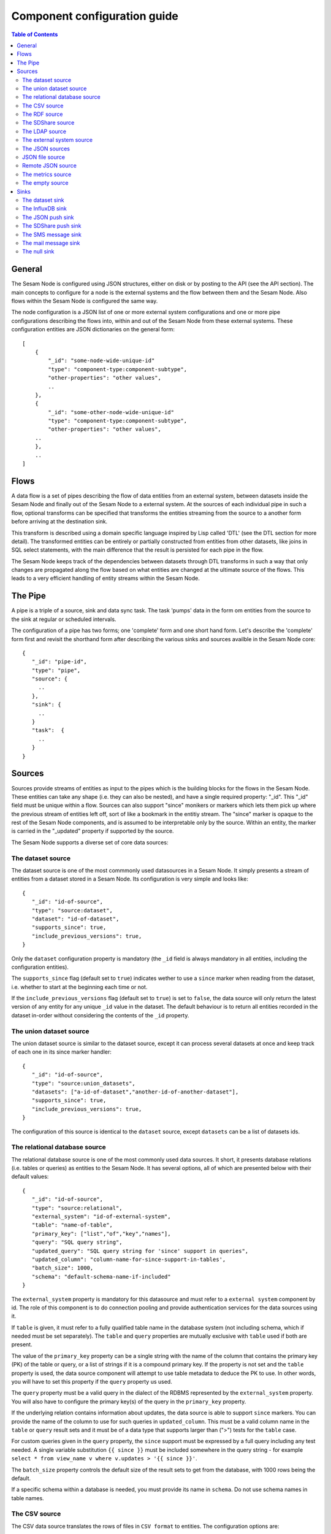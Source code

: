 
=============================
Component configuration guide
=============================


.. contents:: Table of Contents


General
=======

The Sesam Node is configured using JSON structures, either on disk or by posting to the API (see the API section). The main
concepts to configure for a node is the external systems and the flow between them and the Sesam Node. Also flows within
the Sesam Node is configured the same way.

The node configuration is a JSON list of one or more external system configurations and one or more pipe configurations describing
the flows into, within and out of the Sesam Node from these external systems. These configuration entities are JSON dictionaries
on the general form:

::

    [
        {
            "_id": "some-node-wide-unique-id"
            "type": "component-type:component-subtype",
            "other-properties": "other values",
            ..
        },
        {
            "_id": "some-other-node-wide-unique-id"
            "type": "component-type:component-subtype",
            "other-properties": "other values",
        ..
        },
        ..
    ]


Flows
=====

A data flow is a set of pipes describing the flow of data entities from an external system, between datasets inside
the Sesam Node and finally out of the Sesam Node to a external system. At the sources of each individual pipe in such a flow,
optional transforms can be specified that transforms the entities streaming from the source to a another form
before arriving at the destination sink.

This transform is described using a domain specific language inspired by Lisp called 'DTL' (see the DTL section for
more detail). The transformed entities can be entirely or partially constructed from entities from other datasets,
like joins in SQL select statements, with the main difference that the result is persisted for each pipe in the flow.

The Sesam Node keeps track of the dependencies between datasets through DTL transforms in such a way that only changes
are propagated along the flow based on what entities are changed at the ultimate source of the flows. This leads to
a very efficient handling of entity streams within the Sesam Node.

The Pipe
========

A pipe is a triple of a source, sink and data sync task. The task 'pumps' data in the form om entities from the source
to the sink at regular or scheduled intervals.

The configuration of a pipe has two forms; one 'complete' form and one short hand form. Let's describe the 'complete'
form first and revisit the shorthand form after describing the various sinks and sources availble in the Sesam Node core:

::

    {
       "_id": "pipe-id",
       "type": "pipe",
       "source": {
         ..
       },
       "sink": {
         ..
       }
       "task":  {
         ..
       }
    }

Sources
=======

Sources provide streams of entities as input to the pipes which is the building blocks for the flows in the Sesam Node. These entities can take
any shape (i.e. they can also be nested), and have a single required property: "_id". This "_id" field must be unique within a flow.
Sources can also support "since" monikers or markers which lets them pick up where the previous stream of entities left off, sort
of like a bookmark in the entitiy stream. The "since" marker is opaque to the rest of the Sesam Node components, and is assumed
to be interpretable only by the source. Within an entity, the marker is carried in the "_updated" property if supported
by the source.

The Sesam Node supports a diverse set of core data sources:

The dataset source
------------------

The dataset source is one of the most commmonly used datasources in a Sesam Node. It simply presents a stream of entities from a
dataset stored in a Sesam Node. Its configuration is very simple and looks like:

::

    {
       "_id": "id-of-source",
       "type": "source:dataset",
       "dataset": "id-of-dataset",
       "supports_since": true,
       "include_previous_versions": true,
    }

Only the ``dataset`` configuration property is mandatory (the ``_id`` field is always mandatory in all entities, including
the configuration entities).

The ``supports_since`` flag (default set to ``true``) indicates wether to use a ``since`` marker when reading from the dataset,
i.e. whether to start at the beginning each time or not.

If the ``include_previous_versions`` flag (default set to ``true``) is set to ``false``, the data source will only return the
latest version of any entity for any unique ``_id`` value in the dataset. The default behaviour is to return all entities
recorded in the dataset in-order without considering the contents of the ``_id`` property.

The union dataset source
------------------------

The union dataset source is similar to the dataset source, except it can process several datasets at once and keep
track of each one in its since marker handler:

::

    {
       "_id": "id-of-source",
       "type": "source:union_datasets",
       "datasets": ["a-id-of-dataset","another-id-of-another-dataset"],
       "supports_since": true,
       "include_previous_versions": true,
    }

The configuration of this source is identical to the ``dataset`` source, except ``datasets`` can be a list of datasets ids.

The relational database source
------------------------------

The relational database source is one of the most commonly used data sources. It short, it presents database relations
(i.e. tables or queries) as entities to the Sesam Node. It has several options, all of which are presented below with
their default values:

::

    {
       "_id": "id-of-source",
       "type": "source:relational",
       "external_system": "id-of-external-system",
       "table": "name-of-table",
       "primary_key": ["list","of","key","names"],
       "query": "SQL query string",
       "updated_query": "SQL query string for 'since' support in queries",
       "updated_column": "column-name-for-since-support-in-tables',
       "batch_size": 1000,
       "schema": "default-schema-name-if-included"
    }

The ``external_system`` property is mandatory for this datasource and must refer to a ``external system`` component by id.
The role of this component is to do connection pooling and provide authentication services for the data sources using it.

If ``table`` is given, it must refer to a fully qualified table name in the database system (not including schema, which if
needed must be set separately). The ``table`` and ``query`` properties are mutually exclusive with ``table`` used if both are
present.

The value of the ``primary_key`` property can be a single string with the name of the
column that contains the primary key (PK) of the table or query, or a list of strings if it is a compound primary key. If
the property is not set and the ``table`` property is used, the data source component will attempt to use table metadata
to deduce the PK to use. In other words, you will have to set this property if the ``query`` property us used.

The ``query`` property must be a valid query in the dialect of the RDBMS represented by the ``external_system`` property.
You will also have to configure the primary key(s) of the query in the ``primary_key`` property.

If the underlying relation contains information about updates, the data source is able to support ``since`` markers. You
can provide the name of the column to use for such queries in ``updated_column``. This must be a valid column name in the
``table`` or ``query`` result sets and it must be of a data type that supports larger than (">") tests for the ``table`` case.

For custom queries given in the ``query`` property, the ``since`` support must be expressed by a full query including any
test needed. A single variable substitution ``{{ since }}`` must be included somewhere in the query string - for example
``select * from view_name v where v.updates > '{{ since }}'``.

The ``batch_size`` property controls the default size of the result sets to get from the database, with 1000 rows being
the default.

If a specific schema within a database is needed, you must provide its name in ``schema``. Do not use schema names in
table names.


The CSV source
--------------

The CSV data source translates the rows of files in ``CSV format`` to entities. The configuration options are:

::

    {
       "_id": "source-id-here",
       "type": "source:csv",
       "filename": "path-to-file",
       "has_header": true,
       "field_names": ["mappings","from","columns","to","properties"],
       "auto_dialect": true,
       "dialect": "excel",
       "encoding": "utf-8",
       "id_field": "what-column-name-to-use-as-id",
       "delimiter": ","
    }

The ``filename`` property is mandatory and must refer to a file in CSV format that exists.

``has_header`` (default ``true``) is a flag that indicates to the source that the first row in the CSV file contains the
names of the columns.

The contents of ``field_names``, if given, is the names of the columns. It takes precedence over the header in the CSV file
if present.

``auto_dialect`` is a flag that hints to the source that it should try to guess the dialect of the CSV file on its own.

``dialect`` is a string property that encodes what type of CSV file the file is. This is basically presets of the other properties.
The recognised values are ``"excel"``, ``"escaped"``, ``"excel-tab"`` and ``"singlequote"``. TODO: explain what they mean.

``id_field`` is a string property containing the name of the column to use as ``_id`` in the generated entities.

``delimiter`` is a string property with the character to use as the CSV delimiter (comma i.e. ``","`` by default)

The RDF source
--------------

The RDF data source is able to read data in ``RDF NTriples``, ``Turtle`` or ``RDF/XML`` format and turn this into entities.
It will transform triples on the form ``<subject> <predicate> "value"`` into entities on the form:

::

    {
        "_id": "<subject>",
        "<predicate>": "value",
        ..
    }

The configuration snippet for the RDF data source is:

::

    {
        "_id": "source-id-here",
        "type": "source:rdf",
        "filename": "path-to-file-here",
        "format": "nt-ttl-or-xml"
    }

``filename`` is the full path to a ``RDF`` file to load - it can contain multiple subjects (with ``blank node`` hierarchies) and
each unique non-blank subject will result in a single root entity.

``format`` is a string property with the following recongnised values: ``"nt"`` for ``NTriples``, ``"ttl"`` for ``Turtle`` form or ``"xml"``
for ``RDF/XML`` files.

The SDShare source
------------------

The SDShare data source can read ``RDF`` from ``ATOM feeds`` after the ``SDShare specification`` (http://sdshare.org). It has
the following properties:

::

    {
       "_id": "data-source-id",
        "type": "source:sdshare",
        "sdshare_server": "url-to-sdshare-http-server",
        "provider_id": "the-id-of-the-sdshare-provider",
        "inline_feed": false,
        "updated_predicate": "URI-for-updated-value-predicate",
    }

``sdshare_server`` is mandatory and must contain the URL to a http SDShare server

``provider_id`` is also mandatory and is a string property with the id of the sdshare provider to read from

``inline_feed`` is a optional flag that indicates whether to read the inline RDF (if it exists) or read a RDF fragment
by following the links.

``updated_predicate`` is the predicate URI to look for to set the ``_updated`` property in the generated entities to be able
to support since markers.

The LDAP source
---------------

The LDAP source provides entities from a ``LDAP catalog``. It supports the following properties:

::

    {
        "_id": "id-of-source",
        "type": "source:ldap",
        "host": "FQDN of LDAP host",
        "port": 389,
        "use_ssl": false,
        "username": "authentication-username-here",
        "password": "authentication-password-here",
        "search_base": "*",
        "search_filter": "(objectClass=organizationalPerson)",
        "attributes": "*",
        "id_attribute": "cn",
        "charset": "latin-1",
        "page_size": 500,
        "attribute_blacklist": ["a","list","of","attributes","to","exclude"]
    }

``host`` is mandatory and must contain the fully qualified domain name of the LDAP host server

``port`` is a optional integer property which defaults to 389. It must be set to the port of the LDAP service.

``use_ssl`` is a flag that indicates to use SSL or not when communicating with the LDAP service (optional)

``username`` is a string property containing the user name to use when authenticating with the LDAP service

``password`` is a string property with the password to use when authenticating

``search_base`` is the base LDAP search expression to use when looking for records (optional)

``search_filter`` is a filter expression to apply to all records found by the 'search_base' expression (optional)

``attributes`` is a wildcard specifying which attributes to include in the entity (optional)

``id_attribute`` which of the LDAP attributes to use for the ``_id`` property of a entity (optional)

``charset`` the charset used to encode strings in the LDAP database (optional, defaults to ``"latin-1"`` aka ``"ISO-8859-1"``,
as ``"UTF-8"`` is usually not the default encoding in LDAP catalogs at the time of writing)

``page_size`` the default number of records to read at a time from the LDAP service (optional)

``attribute_blacklist`` is a list of attribute names (as strings) to exclude from the record when constructing entities

The external system source
--------------------------

The external system source [TODO]

The JSON sources
----------------

There are several ``JSON`` datasources in the core Sesam Node:

JSON file source
----------------

The ``JSON`` file source can read entities from one or more a ``JSON`` file(s).

::

    {
       "_id": "source-id"
       "type": "source:json_file",
       "filepath": "path-to-json-file(s)",
       "notify_read_errors": true
    }

``filepath`` is mandatory and can be either a full path to a ``JSON`` file, or a path to a directory containing ``.json`` files.

``notify_read_errors`` is a optional boolean flag (``true`` by default) that indicates if the source should throw exceptions on
parse errors, or produce special inline error-entities instead (these can be interpreted by a datasync task without
stopping the process). The flag is useful for reading configuration files from disk, for example.

Remote JSON source
------------------

The remote ``JSON`` source can read entities from a ``JSON`` file available over HTTP.

::

    {
       "_id": "source-id"
       "type": "source:json_remote",
       "fileurl": "URL-to-json-file",
    }

``fileurl`` is a mandatory string propery containing the full URL to a ``JSON`` file to download and parse.

The metrics source
------------------

The metrics data source provides the ``internal metrics`` (i.e. counters and statistics) of the Sesam Node as a list of ``JSON`` entities. It has no configuration:

::

    {
       "_id": "source-id"
       "type": "source:metrics",
    }

The empty source
----------------

Sometimes it is useful for debugging or development purposes to have a data source that doesn't produce any entities:

::

    {
       "_id": "the-id-of-the-source",
       "type": "source:empty"
    }

Sinks
=====

Sinks are at the receiving end of pipes and are responsible for writing entities into a internal dataset or a external
system. Sinks can support batching by implementing specific methods and accumulating entites in a buffer before writing the batch.

The dataset sink
----------------

The dataset sink writes the entities it is given to a identified dataset. The configuration looks like:

::

    {
       "_id": "id-of-sink",
       "type": "sink:dataset",
       "dataset": "id-of-dataset"
    }

``dataset`` is mandatory and contain the id of the dataset to write entities into. Note: if it doesn't exist before
entities are written to the sink, it will be created on the fly.

The InfluxDB sink
-----------------

The InfluxDB sink is able to write entities representing measurement values over time to the InfluxDB time series database (https://influxdata.com/).
A typical source for the entities written to it is the metrics data source, but any properly constructed entity can be
written to it. The expected form of an entity to be written to the sink is:

::

    {
       "_id": "toplevel/sublevel/parent/measurement",
       "property": value,
       "another_property": another_value,
    }

The ``_id`` property is expected to be a path-style composite value consisting of a top level node, a sublevel node, a parent node
and finally a measurement, for example "lake_node/sinks/test-sink/some-metric". The path components are used as ``tags``
in the influxdb database so metrics can be easily searched for in for example Grafana (http://grafana.org/).

The rest of the properties on the entity should be on the form ``'string-key: numeric-value'``. There can be more than one
measurement per metric, for example a histogram of multiple sliding window values.

The sink has a configuration that looks like:

::

    {
       "_id": "id-of-sink",
       "type": "sink:influxdb",
       "host": "localhost",
       "port": 8086,
       "username": "root",
       "password": "root",
       "database": "Sesam Node",
       "ssl": false,
       "verify_ssl": false,
       "timeout": None,
       "use_udp": false,
       "udp_port": 4444
    }

The ``host`` property is the ``FQDN`` of the InfluxDB server, default is ``"localhost"``.

``port`` is the port of the InfluxDB service, the default is ``8086``

``username`` is the user to authenticate as against the InfluxDB service, default is ``"root"``

``password`` is the password to use for authenticating with the InfluxDB service, default is ``"root"``.

``database`` is the name of the database to create and write into. Default is ``"Sesam Node"``. Note that it will be created automatically
if it doesn't exist.

``ssl`` is a boolean flag that indicates whether to use ssl in communications with InfluxDB or not. Default is ``false``.

``verify_ssl`` is a boolean flag that tells the client to verify the server's ssl certificate before initiating communication with it.
The default is ``false``.

``timeout`` is a integer property that, if set, sets the timeout to a specified number of seconds. Default is not set and indicates
no timeout (i.e. infitite wait). Note that this can result in hanging services if the server is not reachable.

``use_udp`` is a optional boolean flag to indicate to the client to use the UDP protocol rather than TCP when talking to the InfluxDB server.
Default is ``false`` (i.e. use TCP). UDP can in certain high-volume scenarios be more efficient than TCP due to its simplicity.

``udp_port`` optional integer property for the port to use if ``use_udp`` is set to ``true``. The default is ``4444``.

The JSON push sink
------------------

The JSON push sink implements a simple HTTP based protocol where entities or lists of entities are ``POST``ed as ``JSON``
lists of dictionaries to a HTTP endpoint. The protocol is described in additional detail here: [TODO]. The serialisation
of entities as JSON is described in more detail here: [TODO].

The configuration is:

::

    {
       "_id": "some-unique-id",
       "type": "sink:json_push",
       "endpoint": "url-to-http-endpoint',
       "batch_size": 1500,
    }

``endpoint`` is a mandatory string property that must contain a full URL to HTTP service implementing the JSON push
protocol described.

``batch_size`` is a optional integer property for the maximum number of entities to accumulate before posting. Note that the remainder
of the internal buffer is flushed and posted at the end of a pipe task even if the number of entities is less than this number.

The SDShare push sink
---------------------

The SDShare push sink is similar to the ``JSON push sink``, but instead of posting ``JSON`` it translates the inbound entities
to ``RDF`` and ``POST``s the converted result in ``NTriples`` form to the HTTP endpoint.

::

    {
       "_id": "some-unique-sink-id-here",
       "type": "sink:sdshare_push",
       "endpoint": "url-to-http-endpoint",
       "graph": "uri-for-graph-to-post-to",
       "default_subject_prefix": "default-prefix-for-subjects',
       "default_predicate_prefix": "default-prefix-for-predicates"
    }

``endpoint`` is a mandatory string property that must contain a full URL to HTTP service implementing the ``SDShare push
protocol``.

``graph`` is a mandatory string property containing a URI to a graph to post the ``RDF ntriples`` to

``default_subject_prefix`` is a optional string property with a prefix to use for subjects if no prefix manager is found

``default_predicate_prefix`` is a optional string property with a prefix to use for predicates if no prefix manager is found

The SMS message sink
--------------------

The SMS message sink is capable of sending ``SMS`` messages based on the entities it receives. The message to send can be
constructed either by inline templates or from templates read from disk. These templates are assumed to be ``Jinja``
templates (http://jinja.pocoo.org/) with the entities properties available to the templating context. The template file
name can either be fixed in the configuration or given as part of the input entity. Note that the only service supported
by the sink is ``Twilio``.

::

    {
        "_id": "some-id",
        "type": "sink:sms",
        "body_template": "static jinja template as a string",
        "body_template_property": "id-of-property-to-get-as-a-body-template",
        "body_template_file": "/static/full/file-name/to/jinja-template/on-disk"
        "body_template_file_property": "id-of-property-to-get-as-a-body-template-file-name",
        "recipients": "static,comma,separated,list,of,fully,international,+xyz,phonenumbers",
        "recipients_property": "id-of-property-to-get-recipients-from",
        "from_number": "static-international-phone-number-to-use-as-from-number",
        "account": "twilio-account-number",
        "token": "twilio-api-token"
        "max_per_hour": 1000
    }

The configuration must contain at most one of ``body_template``, ``body_template_property``, ``body_template_file`` or
``body_template_file_property``.

``body_template`` is a string property that should contain a ``Jinja template`` to use for constructing messages. The template
will have access to all entity properties by name.

``body_template_property`` is a string property that should contain a id of a property of the incoming entity to use for
looking up the ``Jinja template`` (i.e for inlining the templates in the entities). It should not be used at the same time
as ``body_template`` or ``body_template_file*``.

``body_template_file`` is a string property that should refer to a text file on disk containing the ``Jinja template`` to use
for constructing the SMS body message from the incoming entity. It is mutually exclusive with the other ways of specifying
a body template.

``body_template_file_propery`` is a string property with a ``id`` of a property in the incoming entity to use for looking up
the file name of the ``Jinja template`` on disk (i.e. inlining the bodu template filename in the entity). As with the other
body template options, it is mutually exclusive in use.

``recipients`` is a string propery that should contain a comma-separated list of internationalised phone-numbers to send
the message constructed to. If this is not inlined in the entities via ``recipients_property`` (see below) this property
is mandatory.

``recipients_property`` is a string property that should contain the id of the property to look up the recpients from the
entity itself (i.e for inlining the recpients). If ``recipients`` (see abowe) is not specified, this property is mandatory
and the propery referenced by it must exists and be valid for all entities.

``from_number`` is a mandatory string propery containing a internartional phone number to use as the sender of all messages.

``account`` is a string propery with the ``Twilio`` account number (mandatory)

``token`` is a string property with the ``Twilio`` API token (mandatory)

``max_per_hour`` is a optional integer propery indicating the maximum number of messages to send for any hour. It is
used for stopping run-away message sending in development or testing. Note that any message not sent will be logged but
discarded.

The mail message sink
---------------------

The mail message sink is capable of sending mail messages based on the entities it receives. The message to send can be
constructed either by inline templates or from templates read from disk. These templates are assumed to be ``Jinja
templates`` (http://jinja.pocoo.org/) with the entities properties available to the templating context. The template file
name can either be fixed in the configuration or given as part of the input entity.

::

    {
        "_id": "some-id",
        "type": "sink:mail",
        "smtp_server": "localhost",
        "smtp_port": 25,
        "smtp_username": None,
        "smtp_password": None,
        "use_tls": false,
        "body_template": "static jinja template as a string",
        "body_template_property": "id-of-property-to-get-as-a-body-template",
        "body_template_file": "/static/full/file-name/to/jinja-template/on-disk"
        "body_template_file_property": "id-of-property-to-get-as-a-body-template-file-name",
        "subject_template": "static jinja template as a string",
        "subject_template_property": "id-of-property-to-get-as-a-subject-template",
        "subject_template_file": "/static/full/file-name/to/jinja-template/on-disk"
        "subject_template_file_property": "id-of-property-to-get-as-a-subject-template-file-name",
        "recipients": "static,comma,separated,list,of,fully,international,+xyz,phonenumbers",
        "recipients_property": "id-of-property-to-get-recipients-from",
        "mail_from": "static@email.address",
        "max_per_hour": 1000
    }

``smtp_server`` is a string propery containing a ``FQDN`` of the ``SMTP service`` to use. The default is ``"localhost"``.

``smtp_port`` is a integer property for the TCP port to use when talking to the ``SMTP service``. The default is ``25``.

``smtp_username`` is a optional string property containing the username to use when authenticating with the ``SMTP service``. If
not set, no authentication is attempted.

``smtp_password`` is string property containing the password to use if ``smtp_username`` is set. It is mandatory if the
``smtp_username`` is provided.

``use_tls`` is a optional boolean flag indicating to the client to use ``TLS encryption`` when communicating with the
``SMTP service``. The default is ``false``.

The configuration must contain at most one of ``body_template``, ``body_template_property``, ``body_template_file`` or
``body_template_file_property``. The same applies to ``subject_template``.

``body_template`` is a string property that should contain a ``Jinja template`` to use for constructing messages. The template
will have access to all entity properties by name.

``body_template_property`` is a string property that should contain a ``id`` of a property of the incoming entity to use for
looking up the ``Jinja template`` (i.e for inlining the templates in the entities). It should not be used at the same time
as ``body_template`` or ``body_template_file*``.

``body_template_file`` is a string property that should refer to a text file on disk containing the ``Jinja template`` to use
for constructing the SMS body message from the incoming entity. It is mutually exclusive with the other ways of specifying
a body template.

``body_template_file_propery`` is a string property with a ``id`` of a property in the incoming entity to use for looking up
the file name of the ``Jinja template`` on disk (i.e. inlining the bodu template filename in the entity). As with the other
body template options, it is mutually exclusive in use.

``subject_template`` is a string property that should contain a ``Jinja template`` to use for constructing subjects for the email
messages. The template will have access to all entity properties by name.

``subject_template_property`` is a string property that should contain a id of a property of the incoming entity to use for
looking up the ``Jinja template`` (i.e for inlining the templates in the entities). It should not be used at the same time
as ``subject_template`` or ``subject_template_file*``.

``subject_template_file`` is a string property that should refer to a text file on disk containing the ``Jinja template`` to use
for constructing the mail subject from the incoming entity. It is mutually exclusive with the other ways of specifying
a subject template.

``subject_template_file_propery`` is a string property with a id of a property in the incoming entity to use for looking up
the file name of the ``Jinja template`` on disk (i.e. inlining the bodu template filename in the entity). As with the other
subject template options, it is mutually exclusive in use.

``recipients`` is a string propery that should contain a comma-separated list of email addresses to send
the message constructed to. If this is not inlined in the entities via ``recipients_property`` (see below) this property
is mandatory.

``recipients_property`` is a string property that should contain the id of the property to look up the recpients from the
entity itself (i.e for inlining the recpients). If ``recipients`` (see abowe) is not specified, this property is mandatory
and the propery referenced by it must exists and be valid for all entities.

``mail_from`` is a mandatory string propery containing an email address to use as the sender of all messages.

``max_per_hour`` is a optional integer propery indicating the maximum number of messages to send for any hour. It is
used for stopping run-away message sending in development or testing. Note that any message not sent will be logged but
discarded.

The null sink
-------------

The null sink is the equivalent of the empty data source; it will discard any entities written to it and do nothing (it
never raises an error):

::

    {
       "_id": "id-of-sink",
       "type": "sink:null"
    }

